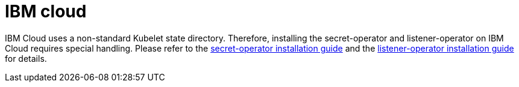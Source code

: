 = IBM cloud

IBM Cloud uses a non-standard Kubelet state directory.
Therefore, installing the secret-operator and listener-operator on IBM Cloud requires  special handling.
Please refer to the xref:secret-operator:installation.adoc#_ibm_cloud[secret-operator installation guide] and the xref:listener-operator:installation.adoc#_ibm_cloud[listener-operator installation guide] for details.

